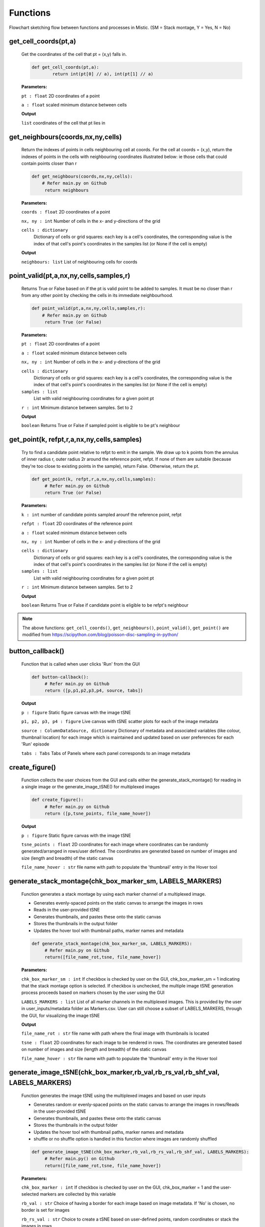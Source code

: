 Functions
=========


.. image:: figures/flowchart_mistic.jpg
   :width: 700
   :alt: Table

..

..

Flowchart sketching flow between functions and processes in Mistic.
(SM = Stack montage, Y = Yes, N = No)

get_cell_coords(pt,a)
*********************

	
	Get the coordinates of the cell that pt = (x,y) falls in.
	
       
	.. code-block:: python

		def get_cell_coords(pt,a):
    			return int(pt[0] // a), int(pt[1] // a)


	
	**Parameters:** 

	``pt : float`` 
	2D coordinates of a point

	``a : float``
	scaled minimum distance between cells


	**Output**
	
	``list``
	coordinates of the cell that pt lies in 



get_neighbours(coords,nx,ny,cells)
**********************************
        
	
        Return the indexes of points in cells neighbouring cell at coords.
    	For the cell at coords = (x,y), return the indexes of points in the cells
    	with neighbouring coordinates illustrated below: ie those cells that could 
    	contain points closer than r
	

        .. code-block:: python

                def get_neighbours(coords,nx,ny,cells):
                    # Refer main.py on Github
		     return neighbours



        **Parameters:**

        ``coords : float``
        2D coordinates of a point

        ``nx, ny : int``
        Number of cells in the x- and y-directions of the grid

	``cells : dictionary``
         Dictionary of cells or grid squares: each key is a cell's coordinates, the
         corresponding value is the index of that cell's point's coordinates in the
         samples list (or None if the cell is empty)

        **Output**

        ``neighbours: list``
        List of neighbouring cells for coords




point_valid(pt,a,nx,ny,cells,samples,r)
****************************************

        
        Returns True or False based on if the pt is valid point to be added to samples.
	It must be no closer than r from any other point by checking the cells in its
	immediate neighbourhood.
        

        .. code-block:: python

                def point_valid(pt,a,nx,ny,cells,samples,r):
	            # Refer main.py on Github
                     return True (or False)



        **Parameters:**

        ``pt : float`` 
        2D coordinates of a point

        ``a : float``
        scaled minimum distance between cells

        ``nx, ny : int``
        Number of cells in the x- and y-directions of the grid

        ``cells : dictionary``
         Dictionary of cells or grid squares: each key is a cell's coordinates, the
         corresponding value is the index of that cell's point's coordinates in the
         samples list (or None if the cell is empty)


        ``samples : list``
         List with valid neighbouring coordinates for a given point pt 

	``r : int``
	Minimum distance between samples. Set to 2         

	
	**Output**

        ``boolean``
        Returns True or False if sampled point is eligible to be pt's neighbour




get_point(k, refpt,r,a,nx,ny,cells,samples)
*******************************************

        
	Try to find a candidate point relative to refpt to emit in the sample.
    	We draw up to k points from the annulus of inner radius r, outer radius 2r
    	around the reference point, refpt. If none of them are suitable (because
    	they're too close to existing points in the sample), return False.
    	Otherwise, return the pt.
	
        
	.. code-block:: python

                def get_point(k, refpt,r,a,nx,ny,cells,samples):
		     # Refer main.py on Github
                     return True (or False)



        **Parameters:**

        ``k : int`` 
        number of candidate points sampled arounf the reference point, refpt

        ``refpt : float``
        2D coordinates of the reference point

        ``a : float``
        scaled minimum distance between cells

        ``nx, ny : int``
        Number of cells in the x- and y-directions of the grid

        ``cells : dictionary``
         Dictionary of cells or grid squares: each key is a cell's coordinates, the
         corresponding value is the index of that cell's point's coordinates in the
         samples list (or None if the cell is empty)


        ``samples : list``
         List with valid neighbouring coordinates for a given point pt

        ``r : int``
        Minimum distance between samples. Set to 2


	**Output**

        ``boolean``
        Returns True or False if candidate point is eligible to be refpt's neighbour


.. note:: The above functions: ``get_cell_coords()``, ``get_neighbours()``, ``point_valid()``, ``get_point()`` are modified from 
	https://scipython.com/blog/poisson-disc-sampling-in-python/


button_callback()
*****************

       
        Function that is called when user clicks 'Run' from the GUI
       

        .. code-block:: python

                def button-callback():
                     # Refer main.py on Github
                     return ([p,p1,p2,p3,p4, source, tabs])

        **Output**

        ``p : figure``
        Static figure canvas with the image tSNE

        ``p1, p2, p3, p4 : figure``
        Live canvas with tSNE scatter plots for each of the image metadata

        ``source : ColumnDataSource, dictionary``
        Dictionary of metadata and associated variables (like colour, thumbnail location) for each image which is maintained and
        updated based on user preferences for each 'Run' episode


        ``tabs : Tabs``
        Tabs of Panels where each panel corresponds to an image metadata



create_figure()
***************

        
        Function collects the user choices from the GUI and calls either the generate_stack_montage() for reading in a single image
        or the generate_image_tSNE() for multiplexed images
        

        .. code-block:: python

                def create_figure():
                     # Refer main.py on Github
                     return ([p,tsne_points, file_name_hover])

        **Output**

        ``p : figure``
        Static figure canvas with the image tSNE

        ``tsne_points : float``
        2D coordinates for each image where coordinates can be randomly generated/arranged in rows/user defined.
        The coordinates are generated based on number of images and size (length and breadth) of the static canvas

        ``file_name_hover : str``
        file name with path to populate the 'thumbnail' entry in the Hover tool





generate_stack_montage(chk_box_marker_sm, LABELS_MARKERS)
**********************************************************

        
        Function generates a stack montage by using each marker channel of a multiplexed image.
	

	- Generates evenly-spaced points on the static canvas to arrange the images in rows
	- Reads in the user-provided tSNE
	- Generates thumbnails, and pastes these onto the static canvas
	- Stores the thumbnails in the output folder
	- Updates the hover tool with thumbnail paths, marker names and metadata
	

        .. code-block:: python

                def generate_stack_montage(chk_box_marker_sm, LABELS_MARKERS):
		     # Refer main.py on Github
                     return([file_name_rot,tsne, file_name_hover])


        **Parameters:**

        ``chk_box_marker_sm : int``
        If checkbox is checked by user on the GUI, chk_box_marker_sm = 1 indicating that the stack montage option is selected. 
	If checkbox is unchecked, the multiple image tSNE generation process proceeds based on markers chosen by the user using the GUI

        ``LABELS_MARKERS : list``
        List of all marker channels in the multiplexed images. This is provided by the user in user_inputs/metadata folder as Markers.csv. 
	User can still choose a subset of LABELS_MARKERS, through the GUI, for visualizing the image tSNE

        **Output**

	``file_name_rot : str``
	file name with path where the final image with thumbnails is located

	``tsne : float``
	2D coordinates for each image to be rendered in rows. 
	The coordinates are generated based on number of images and size (length and breadth) of the static canvas 

	``file_name_hover : str``
	file name with path to populate the 'thumbnail' entry in the Hover tool


generate_image_tSNE(chk_box_marker,rb_val,rb_rs_val,rb_shf_val, LABELS_MARKERS)
*********************************************************************************

        
        Function generates the image tSNE using the multiplexed images and based on user inputs
	

        - Generates random or evenly-spaced points on the static canvas to arrange the images in rows/Reads in the user-provided tSNE
        - Generates thumbnails, and pastes these onto the static canvas
        - Stores the thumbnails in the output folder
        - Updates the hover tool with thumbnail paths, marker names and metadata
	- shuffle or no shuffle option is handled in this function where images are randomly shuffled


        .. code-block:: python

                def generate_image_tSNE(chk_box_marker,rb_val,rb_rs_val,rb_shf_val, LABELS_MARKERS):
		     # Refer main.py() on Github
                     return([file_name_rot,tsne, file_name_hover])


        **Parameters:**

        ``chk_box_marker : int``
        If checkbox is checked by user on the GUI, chk_box_marker = 1 and the user-selected markers are collected by this variable

	``rb_val : str``
	Choice of having a border for each image based on image metadata. If 'No' is chosen, no border is set for images

	``rb_rs_val : str``
	Choice to create a tSNE based on user-defined points, random coordinates or stack the images in rows

	``rb_shf_val : str``
	Choice to shuffle images ('Yes') or not ('No') while rendering the images on the static canvas
 
        ``LABELS_MARKERS : list``
        List of all marker channels in the multiplexed images. This is provided by the user in user_inputs/metadata folder as Markers.csv.
        User can still choose a subset of LABELS_MARKERS, through the GUI, for visualizing the image tSNE

        **Output**

        ``file_name_rot : str``
        file name with path where the final image with thumbnails is located

        ``tsne : float``
        2D coordinates for each image where coordinates can be random/arrnaged in rows/user defined.
        The coordinates are generated based on number of images and size (length and breadth) of the static canvas

        ``file_name_hover : str``
        file name with path to populate the 'thumbnail' entry in the Hover tool



draw_tSNE_scatter(tsne1, file_name_hover)
*******************************************

	
	Function that generates the image tSNE scatter plots for the Live canvases


	.. code_block:: python

		def draw_tSNE_scatter(tsne1, file_name_hover):
	             # refer main.py on Github
		     return ([p1,p2,p3,p4, source])

	**Parameters**

	``tsne1 : float``
        2D coordinates for each image where coordinates can be randomly generated/arranged in rows/user defined.
        The coordinates are generated based on number of images and size (length and breadth) of the static canvas

        ``file_name_hover : str``
        file name with path to populate the 'thumbnail' entry in the Hover tool

	**Output**	
	
	``p1, p2, p3, p4 : figure``
        Live canvas with tSNE scatter plots for each of the image metadata

        ``source : ColumnDataSource, dictionary``
        Dictionary of metadata and associated variables (like colour, thumbnail location) for each image which is maintained and
        updated based on user preferences for each 'Run' episode
